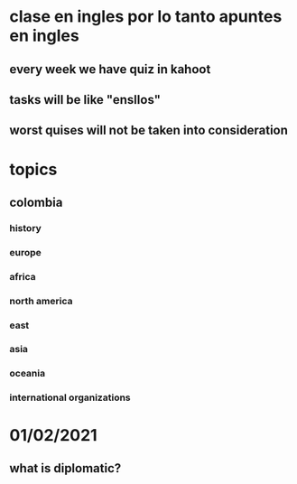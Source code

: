 * clase en ingles por lo tanto apuntes en ingles 
** every week we have quiz in kahoot 
** tasks will be like  "ensllos"
** worst quises will not be taken into consideration
* topics
** colombia
*** history
*** europe
*** africa
*** north america
*** east
*** asia
*** oceania
*** international organizations
* 01/02/2021
** what is diplomatic?
